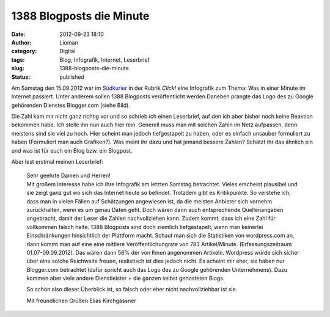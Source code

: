 1388 Blogposts die Minute
#########################
:date: 2012-09-23 18:10
:author: Lioman
:category: Digital
:tags: Blog, Infografik, Internet, Leserbrief
:slug: 1388-blogposts-die-minute
:status: published

|image0|\ Am Samstag den 15.09.2012 war im
`Südkurier <http://suedkurier.de>`__ in der Rubrik *Click!* eine
Infografik zum Thema: Was in einer Minute im Internet passiert. Unter
anderem sollen 1388 Blogposts veröffentlicht werden.Daneben prangte das
Logo des zu Google gehörenden Dienstes Blogger.com (siehe Bild).

Die Zahl kam mir nicht ganz richtig vor und so schrieb ich einen
Leserbrief, auf den ich aber bisher noch keine Reaktion bekommen habe.
Ich stelle ihn nun auch hier rein. Generell muss man mit solchen Zahln
im Netz aufpassen, denn meistens sind sie viel zu hoch. Hier scheint man
jedoch tiefgestapelt zu haben, oder es einfach unsauber formuliert zu
haben (Formuliert man auch Grafiken?). Was meint ihr dazu und hat jemand
bessere Zahlen? Schätzt ihr das ähnlich ein und was ist für euch ein
Blog bzw. ein Blogpost.

Aber lest erstmal meinen Leserbrief:

    | Sehr geehrte Damen und Herren!
    | Mit großem Interesse habe ich Ihre Infografik am letzten Samstag
      betrachtet. Vieles erscheint plausibel und sie zeigt ganz gut wo
      sich das Internet heute so befindet. Trotzdem gibt es
      Kritikpunkte. So verstehe ich, dass man in vielen Fällen auf
      Schätzungen angewiesen ist, da die meisten Anbieter sich vornehm
      zurückhalten, wenn es um genau Daten geht. Doch wären dann auch
      entsprechende Quellenangaben angebracht, damit der Leser die
      Zahlen nachvollziehen kann. Zudem kommt, dass ich eine Zahl für
      vollkommen falsch halte. 1388 Blogposts sind doch ziemlich
      tiefgestapelt, wenn man keinerlei Einschränkungen hinsichtlich der
      Plattform macht. Schaut man sich die Statistiken von wordpress.com
      an, dann kommt man auf eine eine mittlere Veröffentlichungrate von
      783 Artikel/Minute. (Erfassungszeitraum 01.07-09.09.2012). Das
      wären dann 56% der von Ihnen angenommen Artikeln. Wordpress würde
      sich sicher über eine solche Reichweite freuen, realistisch ist
      dies jedoch nicht. Es scheint mir eher, sie haben nur Blogger.com
      betrachtet (dafür spricht auch das Logo des zu Google gehörenden
      Unternehmens). Dazu kommen aber viele andere Dienstleister + die
      ganzen selbst gehosteten Blogs.

    So schön also dieser Überblick ist, so falsch oder eher nicht
    nachvollziehbar ist sie.

    Mit freundlichen Grüßen Elias Kirchgässner

.. |image0| image:: {filename}/images/suedkurier_15-09-2012_infografikausriss.png
   :class: wp-image-4986 alignright
   :width: 306px
   :height: 300px
   :target: {filename}/images/suedkurier_15-09-2012_infografikausriss.png
